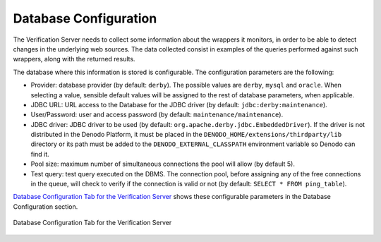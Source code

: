 ==========================
Database Configuration
==========================

The Verification Server needs to collect some information about the
wrappers it monitors, in order to be able to detect changes in the
underlying web sources. The data collected consist in examples of the
queries performed against such wrappers, along with the returned
results.



The database where this information is stored is configurable. The
configuration parameters are the following:



-  Provider: database provider (by default: ``derby``). The possible
   values are ``derby``, ``mysql`` and ``oracle``. When selecting a value, sensible default
   values will be assigned to the rest of database parameters, when
   applicable.
-  JDBC URL: URL access to the Database for the JDBC driver (by default:
   ``jdbc:derby:maintenance``).
-  User/Password: user and access password (by default:
   ``maintenance/maintenance``).
-  JDBC driver: JDBC driver to be used (by default:
   ``org.apache.derby.jdbc.EmbeddedDriver``). If the driver is not
   distributed in the Denodo Platform, it must be placed in the
   ``DENODO_HOME/extensions/thirdparty/lib`` directory or its path must
   be added to the ``DENODO_EXTERNAL_CLASSPATH`` environment variable so
   Denodo can find it.
-  Pool size: maximum number of simultaneous connections the pool will
   allow (by default 5).
-  Test query: test query executed on the DBMS. The connection pool,
   before assigning any of the free connections in the queue, will check
   to verify if the connection is valid or not (by default:
   ``SELECT * FROM ping_table``).



`Database Configuration Tab for the Verification Server`_ shows these
configurable parameters in the Database Configuration section.



.. figure:: DenodoITPilot.UserGuide-34.png
   :align: center
   :alt: Database Configuration Tab for the Verification Server
   :name: Database Configuration Tab for the Verification Server

   Database Configuration Tab for the Verification Server
